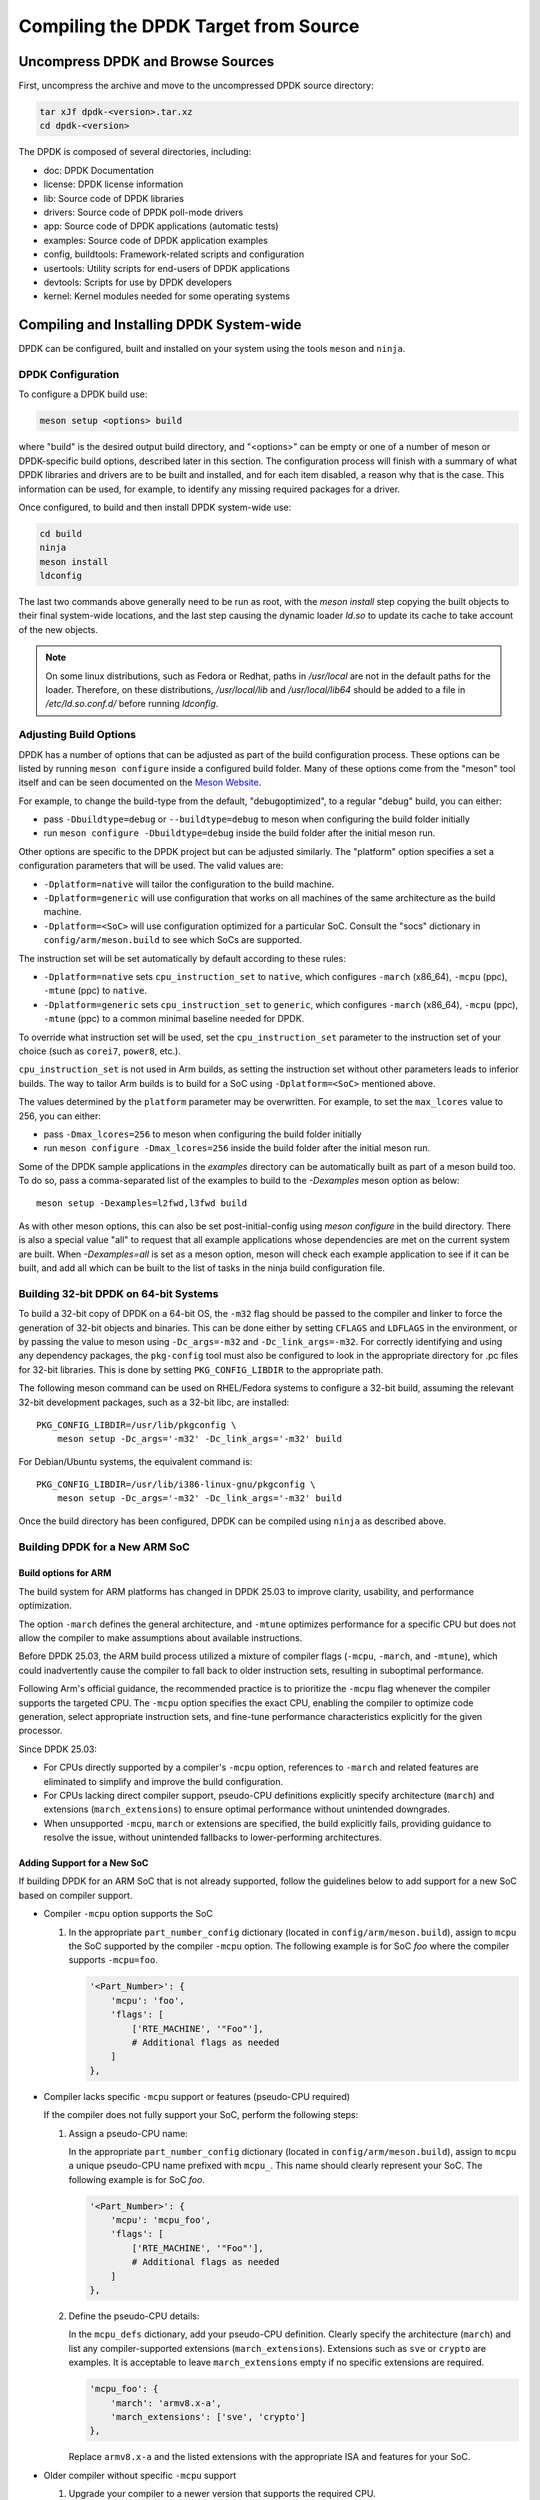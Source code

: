 ..  SPDX-License-Identifier: BSD-3-Clause
    Copyright(c) 2010-2015 Intel Corporation.

.. _linux_gsg_compiling_dpdk:

Compiling the DPDK Target from Source
=====================================

Uncompress DPDK and Browse Sources
----------------------------------

First, uncompress the archive and move to the uncompressed DPDK source directory:

.. code-block:: console

    tar xJf dpdk-<version>.tar.xz
    cd dpdk-<version>

The DPDK is composed of several directories, including:

*   doc: DPDK Documentation

*   license: DPDK license information

*   lib: Source code of DPDK libraries

*   drivers: Source code of DPDK poll-mode drivers

*   app: Source code of DPDK applications (automatic tests)

*   examples: Source code of DPDK application examples

*   config, buildtools: Framework-related scripts and configuration

*   usertools: Utility scripts for end-users of DPDK applications

*   devtools: Scripts for use by DPDK developers

*   kernel: Kernel modules needed for some operating systems


Compiling and Installing DPDK System-wide
-----------------------------------------

DPDK can be configured, built and installed on your system using the tools
``meson`` and ``ninja``.


DPDK Configuration
~~~~~~~~~~~~~~~~~~

To configure a DPDK build use:

.. code-block:: console

     meson setup <options> build

where "build" is the desired output build directory, and "<options>" can be
empty or one of a number of meson or DPDK-specific build options, described
later in this section. The configuration process will finish with a summary
of what DPDK libraries and drivers are to be built and installed, and for
each item disabled, a reason why that is the case. This information can be
used, for example, to identify any missing required packages for a driver.

Once configured, to build and then install DPDK system-wide use:

.. code-block:: console

        cd build
        ninja
        meson install
        ldconfig

The last two commands above generally need to be run as root,
with the `meson install` step copying the built objects to their final system-wide locations,
and the last step causing the dynamic loader `ld.so` to update its cache to take account of the new objects.

.. note::

   On some linux distributions, such as Fedora or Redhat, paths in `/usr/local` are
   not in the default paths for the loader. Therefore, on these
   distributions, `/usr/local/lib` and `/usr/local/lib64` should be added
   to a file in `/etc/ld.so.conf.d/` before running `ldconfig`.


Adjusting Build Options
~~~~~~~~~~~~~~~~~~~~~~~

DPDK has a number of options that can be adjusted as part of the build configuration process.
These options can be listed by running ``meson configure`` inside a configured build folder.
Many of these options come from the "meson" tool itself and can be seen documented on the
`Meson Website <https://mesonbuild.com/Builtin-options.html>`_.

For example, to change the build-type from the default, "debugoptimized",
to a regular "debug" build, you can either:

* pass ``-Dbuildtype=debug`` or ``--buildtype=debug`` to meson when configuring the build folder initially

* run ``meson configure -Dbuildtype=debug`` inside the build folder after the initial meson run.

Other options are specific to the DPDK project but can be adjusted similarly.
The "platform" option specifies a set a configuration parameters that will be used.
The valid values are:

* ``-Dplatform=native`` will tailor the configuration to the build machine.

* ``-Dplatform=generic`` will use configuration that works on all machines
  of the same architecture as the build machine.

* ``-Dplatform=<SoC>`` will use configuration optimized for a particular SoC.
  Consult the "socs" dictionary in ``config/arm/meson.build`` to see which
  SoCs are supported.

The instruction set will be set automatically by default according to these rules:

* ``-Dplatform=native`` sets ``cpu_instruction_set`` to ``native``,
  which configures ``-march`` (x86_64), ``-mcpu`` (ppc), ``-mtune`` (ppc) to ``native``.

* ``-Dplatform=generic`` sets ``cpu_instruction_set`` to ``generic``,
  which configures ``-march`` (x86_64), ``-mcpu`` (ppc), ``-mtune`` (ppc) to
  a common minimal baseline needed for DPDK.

To override what instruction set will be used, set the ``cpu_instruction_set``
parameter to the instruction set of your choice (such as ``corei7``, ``power8``, etc.).

``cpu_instruction_set`` is not used in Arm builds, as setting the instruction set
without other parameters leads to inferior builds. The way to tailor Arm builds
is to build for a SoC using ``-Dplatform=<SoC>`` mentioned above.

The values determined by the ``platform`` parameter may be overwritten.
For example, to set the ``max_lcores`` value to 256, you can either:

* pass ``-Dmax_lcores=256`` to meson when configuring the build folder initially

* run ``meson configure -Dmax_lcores=256`` inside the build folder after the initial meson run.

Some of the DPDK sample applications in the `examples` directory can be
automatically built as part of a meson build too.
To do so, pass a comma-separated list of the examples to build to the
`-Dexamples` meson option as below::

  meson setup -Dexamples=l2fwd,l3fwd build

As with other meson options, this can also be set post-initial-config using `meson configure` in the build directory.
There is also a special value "all" to request that all example applications whose
dependencies are met on the current system are built.
When `-Dexamples=all` is set as a meson option, meson will check each example application to see if it can be built,
and add all which can be built to the list of tasks in the ninja build configuration file.


Building 32-bit DPDK on 64-bit Systems
~~~~~~~~~~~~~~~~~~~~~~~~~~~~~~~~~~~~~~

To build a 32-bit copy of DPDK on a 64-bit OS,
the ``-m32`` flag should be passed to the compiler and linker
to force the generation of 32-bit objects and binaries.
This can be done either by setting ``CFLAGS`` and ``LDFLAGS`` in the environment,
or by passing the value to meson using ``-Dc_args=-m32`` and ``-Dc_link_args=-m32``.
For correctly identifying and using any dependency packages,
the ``pkg-config`` tool must also be configured
to look in the appropriate directory for .pc files for 32-bit libraries.
This is done by setting ``PKG_CONFIG_LIBDIR`` to the appropriate path.

The following meson command can be used on RHEL/Fedora systems to configure a 32-bit build,
assuming the relevant 32-bit development packages, such as a 32-bit libc, are installed::

  PKG_CONFIG_LIBDIR=/usr/lib/pkgconfig \
      meson setup -Dc_args='-m32' -Dc_link_args='-m32' build

For Debian/Ubuntu systems, the equivalent command is::

  PKG_CONFIG_LIBDIR=/usr/lib/i386-linux-gnu/pkgconfig \
      meson setup -Dc_args='-m32' -Dc_link_args='-m32' build

Once the build directory has been configured,
DPDK can be compiled using ``ninja`` as described above.


Building DPDK for a New ARM SoC
~~~~~~~~~~~~~~~~~~~~~~~~~~~~~~~

Build options for ARM
^^^^^^^^^^^^^^^^^^^^^

The build system for ARM platforms has changed in DPDK 25.03
to improve clarity, usability, and performance optimization.

The option ``-march`` defines the general architecture,
and ``-mtune`` optimizes performance for a specific CPU
but does not allow the compiler to make assumptions about available instructions.

Before DPDK 25.03, the ARM build process utilized a mixture
of compiler flags (``-mcpu``, ``-march``, and ``-mtune``),
which could inadvertently cause the compiler to fall back
to older instruction sets, resulting in suboptimal performance.

Following Arm's official guidance,
the recommended practice is to prioritize the ``-mcpu`` flag
whenever the compiler supports the targeted CPU.
The ``-mcpu`` option specifies the exact CPU,
enabling the compiler to optimize code generation,
select appropriate instruction sets,
and fine-tune performance characteristics explicitly for the given processor.

Since DPDK 25.03:

- For CPUs directly supported by a compiler's ``-mcpu`` option,
  references to ``-march`` and related features are eliminated
  to simplify and improve the build configuration.

- For CPUs lacking direct compiler support,
  pseudo-CPU definitions explicitly specify architecture (``march``)
  and extensions (``march_extensions``)
  to ensure optimal performance without unintended downgrades.

- When unsupported ``-mcpu``, ``march`` or extensions are specified,
  the build explicitly fails, providing guidance to resolve the issue,
  without unintended fallbacks to lower-performing architectures.

Adding Support for a New SoC
^^^^^^^^^^^^^^^^^^^^^^^^^^^^

If building DPDK for an ARM SoC that is not already supported,
follow the guidelines below to add support for a new SoC based on compiler support.

- Compiler ``-mcpu`` option supports the SoC

  #. In the appropriate ``part_number_config`` dictionary
     (located in ``config/arm/meson.build``),
     assign to ``mcpu`` the SoC supported by the compiler ``-mcpu`` option.
     The following example is for SoC *foo* where the compiler supports ``-mcpu=foo``.

     .. code-block:: meson

        '<Part_Number>': {
            'mcpu': 'foo',
            'flags': [
                ['RTE_MACHINE', '"Foo"'],
                # Additional flags as needed
            ]
        },

- Compiler lacks specific ``-mcpu`` support or features (pseudo-CPU required)

  If the compiler does not fully support your SoC, perform the following steps:

  #. Assign a pseudo-CPU name:

     In the appropriate ``part_number_config`` dictionary
     (located in ``config/arm/meson.build``),
     assign to ``mcpu`` a unique pseudo-CPU name prefixed with ``mcpu_``.
     This name should clearly represent your SoC.
     The following example is for SoC *foo*.

     .. code-block:: meson

        '<Part_Number>': {
            'mcpu': 'mcpu_foo',
            'flags': [
                ['RTE_MACHINE', '"Foo"'],
                # Additional flags as needed
            ]
        },

  #. Define the pseudo-CPU details:

     In the ``mcpu_defs`` dictionary, add your pseudo-CPU definition.
     Clearly specify the architecture (``march``)
     and list any compiler-supported extensions (``march_extensions``).
     Extensions such as ``sve`` or ``crypto`` are examples.
     It is acceptable to leave ``march_extensions`` empty if no specific extensions are required.

     .. code-block:: meson

        'mcpu_foo': {
            'march': 'armv8.x-a',
            'march_extensions': ['sve', 'crypto']
        },

     Replace ``armv8.x-a`` and the listed extensions with the appropriate ISA
     and features for your SoC.

- Older compiler without specific ``-mcpu`` support

  #. Upgrade your compiler to a newer version that supports the required CPU.

  #. Alternatively, utilize a generic build configuration:

     .. code-block:: console

        meson setup -Dplatform=generic build

By adhering to these guidelines, you will ensure the most optimized build
for ARM-based DPDK targets.


.. _building_app_using_installed_dpdk:

Building Applications Using Installed DPDK
~~~~~~~~~~~~~~~~~~~~~~~~~~~~~~~~~~~~~~~~~~

When installed system-wide, DPDK provides a pkg-config file ``libdpdk.pc`` for applications to query as part of their build.
It's recommended that the pkg-config file be used, rather than hard-coding the parameters (cflags/ldflags)
for DPDK into the application build process.

An example of how to query and use the pkg-config file can be found in the ``Makefile`` of each of the example applications included with DPDK.
A simplified example snippet is shown below, where the target binary name has been stored in the variable ``$(APP)``
and the sources for that build are stored in ``$(SRCS-y)``.

.. code-block:: makefile

        PKGCONF = pkg-config

        CFLAGS += -O3 $(shell $(PKGCONF) --cflags libdpdk)
        LDFLAGS += $(shell $(PKGCONF) --libs libdpdk)

        $(APP): $(SRCS-y) Makefile
                $(CC) $(CFLAGS) $(SRCS-y) -o $@ $(LDFLAGS)

.. note::

   Unlike with the make build system present in older DPDK releases,
   the meson system is not
   designed to be used directly from a build directory. Instead it is
   recommended that it be installed either system-wide or to a known
   location in the user's home directory. The install location can be set
   using the `--prefix` meson option (default: `/usr/local`).

an equivalent build recipe for a simple DPDK application using meson as a
build system is shown below:

.. code-block:: python

   project('dpdk-app', 'c')

   dpdk = dependency('libdpdk')
   sources = files('main.c')
   executable('dpdk-app', sources, dependencies: dpdk)
